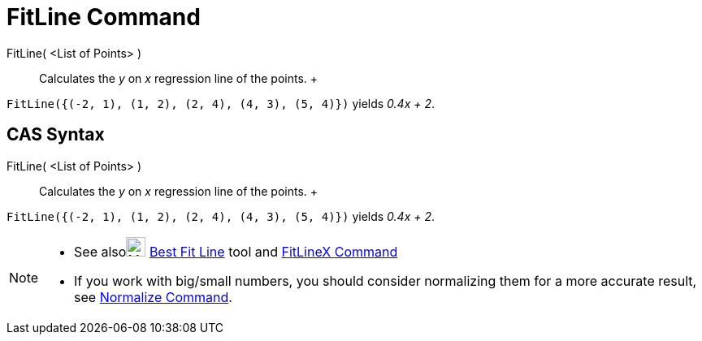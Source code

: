 = FitLine Command

FitLine( <List of Points> )::
  Calculates the _y_ on _x_ regression line of the points.
  +

[EXAMPLE]

====

`FitLine({(-2, 1), (1, 2), (2, 4), (4, 3), (5, 4)})` yields _0.4x + 2_.

====

== [#CAS_Syntax]#CAS Syntax#

FitLine( <List of Points> )::
  Calculates the _y_ on _x_ regression line of the points.
  +

[EXAMPLE]

====

`FitLine({(-2, 1), (1, 2), (2, 4), (4, 3), (5, 4)})` yields _0.4x + 2_.

====

[NOTE]

====

* See alsoimage:24px-Mode_fitline.svg.png[Mode fitline.svg,width=24,height=24] xref:/tools/Best_Fit_Line_Tool.adoc[Best
Fit Line] tool and xref:/commands/FitLineX_Command.adoc[FitLineX Command]
* If you work with big/small numbers, you should consider normalizing them for a more accurate result, see
xref:/commands/Normalize_Command.adoc[Normalize Command].

====
